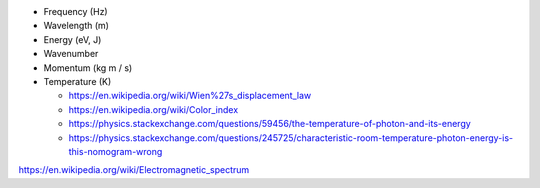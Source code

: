- Frequency (Hz)

- Wavelength (m)

- Energy (eV, J)

- Wavenumber

- Momentum (kg m / s)

- Temperature (K)

  - https://en.wikipedia.org/wiki/Wien%27s_displacement_law

  - https://en.wikipedia.org/wiki/Color_index

  - https://physics.stackexchange.com/questions/59456/the-temperature-of-photon-and-its-energy

  - https://physics.stackexchange.com/questions/245725/characteristic-room-temperature-photon-energy-is-this-nomogram-wrong

https://en.wikipedia.org/wiki/Electromagnetic_spectrum
